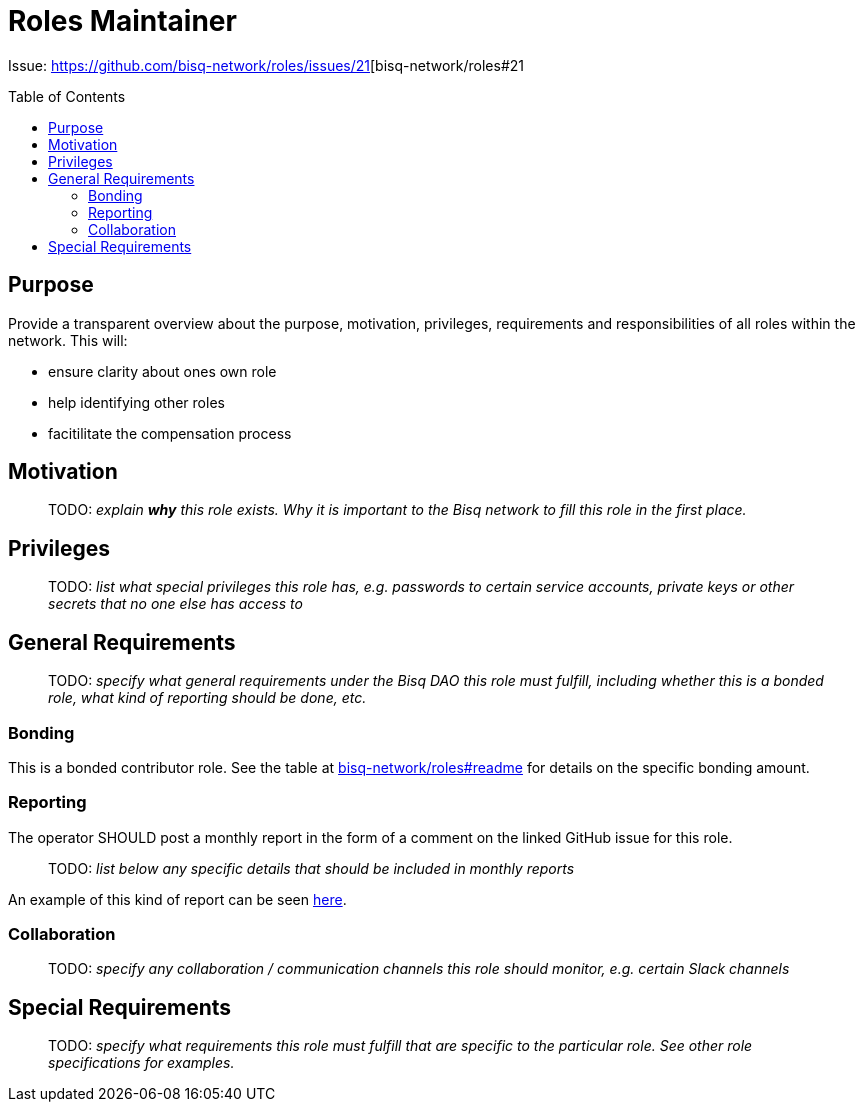 = Roles Maintainer
:toc:
:toclevels: 4
:toc-placement!:

Issue: https://github.com/bisq-network/roles/issues/21[bisq-network/roles#21

toc::[]

== Purpose

Provide a transparent overview about the purpose, motivation, privileges, requirements and responsibilities of all roles within the network. This will:

 - ensure clarity about ones own role
 - help identifying other roles 
 - facitilitate the compensation process


== Motivation

> TODO: _explain *why* this role exists. Why it is important to the Bisq network to fill this role in the first place._


== Privileges

> TODO: _list what special privileges this role has, e.g. passwords to certain service accounts, private keys or other secrets that no one else has access to_


== General Requirements

> TODO: _specify what general requirements under the Bisq DAO this role must fulfill, including whether this is a bonded role, what kind of reporting should be done, etc._

=== Bonding

This is a bonded contributor role. See the table at https://github.com/bisq-network/roles#readme[bisq-network/roles#readme] for details on the specific bonding amount.

=== Reporting

The operator SHOULD post a monthly report in the form of a comment on the linked GitHub issue for this role.

> TODO: _list below any specific details that should be included in monthly reports_

An example of this kind of report can be seen https://github.com/bisq-network/roles/issues/21#issuecomment-348463070[here].

=== Collaboration

> TODO: _specify any collaboration / communication channels this role should monitor, e.g. certain Slack channels_


== Special Requirements

> TODO: _specify what requirements this role must fulfill that are specific to the particular role. See other role specifications for examples._

